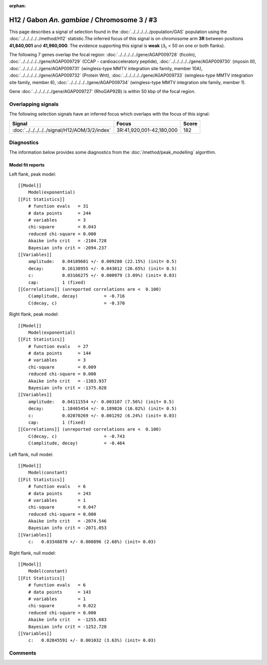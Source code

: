 :orphan:

H12 / Gabon *An. gambiae* / Chromosome 3 / #3
================================================================================



This page describes a signal of selection found in the
:doc:`../../../../../population/GAS` population using the
:doc:`../../../../../method/H12` statistic.The inferred focus of this signal is on chromosome arm
**3R** between positions **41,840,001** and
**41,960,000**.
The evidence supporting this signal is
**weak** (:math:`\Delta_{i}` < 50 on one or both flanks).

.. raw:: html
    :file: peak_location.html

.. raw:: html

    <div class='bokeh-figure figure'><p class='caption'>
    <strong>Signal location</strong>. Blue markers
    show the values of the selection statistic.
    The dashed black line shows the fitted peak model. The shaded red area
    shows the focus of the selection signal. The shaded blue area shows
    the genomic region in linkage with the selection event. Use the
    mouse wheel or the controls at the right of the plot to zoom in, and hover
    over genes to see gene names and descriptions.
    </p></div>




The following 7 genes overlap the focal region: :doc:`../../../../../gene/AGAP009728` (ficolin),  :doc:`../../../../../gene/AGAP009729` (CCAP - cardioacceleratory peptide),  :doc:`../../../../../gene/AGAP009730` (myosin III),  :doc:`../../../../../gene/AGAP009731` (wingless-type MMTV integration site family, member 10A),  :doc:`../../../../../gene/AGAP009732` (Protein Wnt),  :doc:`../../../../../gene/AGAP009733` (wingless-type MMTV integration site family, member 6),  :doc:`../../../../../gene/AGAP009734` (wingless-type MMTV integration site family, member 1).



Gene :doc:`../../../../../gene/AGAP009727` (RhoGAP92B) is within 50 kbp of the focal region.



Overlapping signals
-------------------



The following selection signals have an inferred focus which overlaps with the
focus of this signal:

.. cssclass:: table-hover
.. csv-table::
    :widths: auto
    :header: Signal, Focus, Score

    :doc:`../../../../../signal/H12/AOM/3/2/index`,"3R:41,920,001-42,180,000",182
    



Diagnostics
-----------

The information below provides some diagnostics from the
:doc:`/method/peak_modelling` algorithm.

.. raw:: html

    <div class="figure">
    <img src="../../../../../_static/data/signal/H12/GAS/3/3/peak_context.png"/>
    <p class="caption"><strong>Selection signal in context</strong>. @@TODO</p>
    </div>

.. raw:: html

    <div class="figure">
    <img src="../../../../../_static/data/signal/H12/GAS/3/3/peak_targetting.png"/>
    <p class="caption"><strong>Peak targetting</strong>. @@TODO</p>
    </div>

.. raw:: html

    <div class="figure">
    <img src="../../../../../_static/data/signal/H12/GAS/3/3/peak_fit.png"/>
    <p class="caption"><strong>Peak fitting diagnostics</strong>. @@TODO</p>
    </div>

Model fit reports
~~~~~~~~~~~~~~~~~

Left flank, peak model::

    [[Model]]
        Model(exponential)
    [[Fit Statistics]]
        # function evals   = 31
        # data points      = 244
        # variables        = 3
        chi-square         = 0.043
        reduced chi-square = 0.000
        Akaike info crit   = -2104.728
        Bayesian info crit = -2094.237
    [[Variables]]
        amplitude:   0.04189601 +/- 0.009280 (22.15%) (init= 0.5)
        decay:       0.16138955 +/- 0.043012 (26.65%) (init= 0.5)
        c:           0.03166275 +/- 0.000979 (3.09%) (init= 0.03)
        cap:         1 (fixed)
    [[Correlations]] (unreported correlations are <  0.100)
        C(amplitude, decay)          = -0.716 
        C(decay, c)                  = -0.370 


Right flank, peak model::

    [[Model]]
        Model(exponential)
    [[Fit Statistics]]
        # function evals   = 27
        # data points      = 144
        # variables        = 3
        chi-square         = 0.009
        reduced chi-square = 0.000
        Akaike info crit   = -1383.937
        Bayesian info crit = -1375.028
    [[Variables]]
        amplitude:   0.04111554 +/- 0.003107 (7.56%) (init= 0.5)
        decay:       1.18465454 +/- 0.189826 (16.02%) (init= 0.5)
        c:           0.02070269 +/- 0.001292 (6.24%) (init= 0.03)
        cap:         1 (fixed)
    [[Correlations]] (unreported correlations are <  0.100)
        C(decay, c)                  = -0.743 
        C(amplitude, decay)          = -0.464 


Left flank, null model::

    [[Model]]
        Model(constant)
    [[Fit Statistics]]
        # function evals   = 6
        # data points      = 243
        # variables        = 1
        chi-square         = 0.047
        reduced chi-square = 0.000
        Akaike info crit   = -2074.546
        Bayesian info crit = -2071.053
    [[Variables]]
        c:   0.03348870 +/- 0.000896 (2.68%) (init= 0.03)


Right flank, null model::

    [[Model]]
        Model(constant)
    [[Fit Statistics]]
        # function evals   = 6
        # data points      = 143
        # variables        = 1
        chi-square         = 0.022
        reduced chi-square = 0.000
        Akaike info crit   = -1255.683
        Bayesian info crit = -1252.720
    [[Variables]]
        c:   0.02845591 +/- 0.001032 (3.63%) (init= 0.03)


Comments
--------

.. raw:: html

    <div id="disqus_thread"></div>
    <script>
    (function() { // DON'T EDIT BELOW THIS LINE
    var d = document, s = d.createElement('script');
    s.src = 'https://agam-selection-atlas.disqus.com/embed.js';
    s.setAttribute('data-timestamp', +new Date());
    (d.head || d.body).appendChild(s);
    })();
    </script>
    <noscript>Please enable JavaScript to view the <a href="https://disqus.com/?ref_noscript">comments powered by Disqus.</a></noscript>
